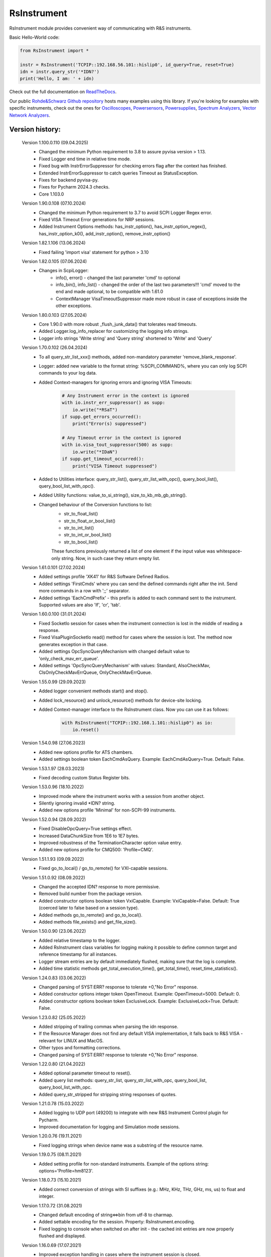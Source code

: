 =============
 RsInstrument
=============

.. image:: https://img.shields.io/pypi/v/rsinstrument.svg
   :target: https://pypi.org/project/RsInstrument/

.. image:: https://readthedocs.org/projects/sphinx/badge/?version=master
   :target: https://rsinstrument.readthedocs.io/

.. image:: https://img.shields.io/pypi/l/rsinstrument.svg
   :target: https://pypi.python.org/pypi/rsinstrument/

.. image:: https://img.shields.io/pypi/pyversions/pybadges.svg
   :target: https://img.shields.io/pypi/pyversions/pybadges.svg

.. image:: https://img.shields.io/pypi/dm/rsinstrument.svg
   :target: https://pypi.python.org/pypi/rsinstrument/

RsInstrument module provides convenient way of communicating with R&S instruments.

Basic Hello-World code:

.. code-block:: python

    from RsInstrument import *

    instr = RsInstrument('TCPIP::192.168.56.101::hislip0', id_query=True, reset=True)
    idn = instr.query_str('*IDN?')
    print('Hello, I am: ' + idn)

Check out the full documentation on `ReadTheDocs <https://rsinstrument.readthedocs.io/>`_.

Our public `Rohde&Schwarz Github repository <https://github.com/Rohde-Schwarz/Examples/tree/main/Misc/Python/RsInstrument>`_ hosts many examples using this library.
If you're looking for examples with specific instruments, check out the ones for
`Oscilloscopes <https://github.com/Rohde-Schwarz/Examples/tree/main/Oscilloscopes/Python/RsInstrument>`_,
`Powersensors <http     s://github.com/Rohde-Schwarz/Examples/tree/main/Powersensors/Python/RsInstrument>`_,
`Powersupplies <https://github.com/Rohde-Schwarz/Examples/tree/main/Powersupplies/Python/RsInstrument>`_,
`Spectrum Analyzers <https://github.com/Rohde-Schwarz/Examples/tree/main/SpectrumAnalyzers/Python/RsInstrument>`_,
`Vector Network Analyzers <https://github.com/Rohde-Schwarz/Examples/tree/main/VectorNetworkAnalyzers/Python/RsInstrument>`_.


Version history:
----------------

    Version 1.100.0.110 (09.04.2025)
        - Changed the minimum Python requirement to 3.8 to assure pyvisa version > 1.13.
        - Fixed Logger end time in relative time mode.
        - Fixed bug with InstrErrorSuppressor for checking errors flag after the context has finished.
        - Extended InstrErrorSuppressor to catch queries Timeout as StatusException.
        - Fixes for backend pyvisa-py.
        - Fixes for Pycharm 2024.3 checks.
        - Core 1.103.0

    Version 1.90.0.108 (07.10.2024)
        - Changed the minimum Python requirement to 3.7 to avoid SCPI Logger Regex error.
        - Fixed VISA Timeout Error generations for NRP sessions.
        - Added Instrument Options methods: has_instr_option(), has_instr_option_regex(), has_instr_option_k0(), add_instr_option(), remove_instr_option()

    Version 1.82.1.106 (13.06.2024)
        - Fixed failing 'import visa' statement for python > 3.10

    Version 1.82.0.105 (07.06.2024)
        - Changes in ScpiLogger:
            - info(), error() - changed the last parameter 'cmd' to optional
            - info_bin(), info_list() - changed the order of the last two parameters!!! 'cmd' moved to the end and made optional, to be compatible with 1.61.0
            - ContextManager VisaTimeoutSuppressor made more robust in case of exceptions inside the other exceptions.

    Version 1.80.0.103 (27.05.2024)
        - Core 1.90.0 with more robust _flush_junk_data() that tolerates read timeouts.
        - Added Logger.log_info_replacer for customizing the logging info strings.
        - Logger info strings 'Write string' and 'Query string' shortened to 'Write' and 'Query'

    Version 1.70.0.102 (26.04.2024)
        - To all query_str_list_xxx() methods, added non-mandatory parameter 'remove_blank_response'.
        - Logger: added new variable to the format string: %SCPI_COMMAND%, where you can only log SCPI commands to your log data.
        - Added Context-managers for ignoring errors and ignoring VISA Timeouts:

            .. code-block:: python

                # Any Instrument error in the context is ignored
                with io.instr_err_suppressor() as supp:
                    io.write("*RSaT")
                if supp.get_errors_occurred():
                    print("Error(s) suppressed")

                # Any Timeout error in the context is ignored
                with io.visa_tout_suppressor(500) as supp:
                    io.write("*IDaN")
                if supp.get_timeout_occurred():
                    print("VISA Timeout suppressed")


        - Added to Utilities interface: query_str_list(), query_str_list_with_opc(), query_bool_list(), query_bool_list_with_opc().
        - Added Utility functions: value_to_si_string(), size_to_kb_mb_gb_string().
        - Changed behaviour of the Conversion functions to list:
            - str_to_float_list()
            - str_to_float_or_bool_list()
            - str_to_int_list()
            - str_to_int_or_bool_list()
            - str_to_bool_list()

            These functions previously returned a list of one element if the input value was whitespace-only string. Now, in such case they return empty list.

    Version 1.61.0.101 (27.02.2024)
        - Added settings profile 'XK41' for R&S Software Defined Radios.
        - Added settings 'FirstCmds' where you can send the defined commands right after the init. Send more commands in a row with ';;' separator.
        - Added settings 'EachCmdPrefix' - this prefix is added to each command sent to the instrument. Supported values are also 'lf', 'cr', 'tab'.

    Version 1.60.0.100 (31.01.2024)
        - Fixed SocketIo session for cases when the instrument connection is lost in the middle of reading a response.
        - Fixed VisaPluginSocketIo read() method for cases where the session is lost. The method now generates exception in that case.
        - Added settings OpcSyncQueryMechanism with changed default value to 'only_check_mav_err_queue'.
        - Added settings 'OpcSyncQueryMechanism' with values: Standard, AlsoCheckMav, ClsOnlyCheckMavErrQueue, OnlyCheckMavErrQueue.

    Version 1.55.0.99 (29.09.2023)
        - Added logger convenient methods start() and stop().
        - Added lock_resource() and unlock_resource() methods for device-site locking.
        - Added Context-manager interface to the RsInstrument class. Now you can use it as follows:

            .. code-block:: python

                with RsInstrument("TCPIP::192.168.1.101::hislip0") as io:
                    io.reset()


    Version 1.54.0.98 (27.06.2023)
        - Added new options profile for ATS chambers.
        - Added settings boolean token EachCmdAsQuery. Example: EachCmdAsQuery=True. Default: False.

    Version 1.53.1.97 (28.03.2023)
        - Fixed decoding custom Status Register bits.

    Version 1.53.0.96 (18.10.2022)
        - Improved mode where the instrument works with a session from another object.
        - Silently ignoring invalid \*IDN? string.
        - Added new options profile 'Minimal' for non-SCPI-99 instruments.

    Version 1.52.0.94 (28.09.2022)
        - Fixed DisableOpcQuery=True settings effect.
        - Increased DataChunkSize from 1E6 to 1E7 bytes.
        - Improved robustness of the TerminationCharacter option value entry.
        - Added new options profile for CMQ500: 'Profile=CMQ'.

    Version 1.51.1.93 (09.09.2022)
        - Fixed go_to_local() / go_to_remote() for VXI-capable sessions.

    Version 1.51.0.92 (08.09.2022)
        - Changed the accepted IDN? response to more permissive.
        - Removed build number from the package version.
        - Added constructor options boolean token VxiCapable. Example: VxiCapable=False. Default: True (coerced later to false based on a session type).
        - Added methods go_to_remote() and go_to_local().
        - Added methods file_exists() and get_file_size().

    Version 1.50.0.90 (23.06.2022)
        - Added relative timestamp to the logger.
        - Added RsInstrument class variables for logging making it possible to define common target and reference timestamp for all instances.
        - Logger stream entries are by default immediately flushed, making sure that the log is complete.
        - Added time statistic methods get_total_execution_time(), get_total_time(), reset_time_statistics().

    Version 1.24.0.83 (03.06.2022)
        - Changed parsing of SYST:ERR? response to tolerate +0,"No Error" response.
        - Added constructor options integer token OpenTimeout. Example: OpenTimeout=5000. Default: 0.
        - Added constructor options boolean token ExclusiveLock. Example: ExclusiveLock=True. Default: False.

    Version 1.23.0.82 (25.05.2022)
        - Added stripping of trailing commas when parsing the idn response.
        - If the Resource Manager does not find any default VISA implementation, it falls back to R&S VISA - relevant for LINUX and MacOS.
        - Other typos and formatting corrections.
        - Changed parsing of SYST:ERR? response to tolerate +0,"No Error" response.

    Version 1.22.0.80 (21.04.2022)
        - Added optional parameter timeout to reset().
        - Added query list methods: query_str_list, query_str_list_with_opc, query_bool_list, query_bool_list_with_opc.
        - Added query_str_stripped for stripping string responses of quotes.

    Version 1.21.0.78 (15.03.2022)
        - Added logging to UDP port (49200) to integrate with new R&S Instrument Control plugin for Pycharm.
        - Improved documentation for logging and Simulation mode sessions.
    
    Version 1.20.0.76 (19.11.2021)
        - Fixed logging strings when device name was a substring of the resource name.

    Version 1.19.0.75 (08.11.2021)
        - Added setting profile for non-standard instruments. Example of the options string: options='Profile=hm8123'.

    Version 1.18.0.73 (15.10.2021)
        - Added correct conversion of strings with SI suffixes (e.g.: MHz, KHz, THz, GHz, ms, us) to float and integer.

    Version 1.17.0.72 (31.08.2021)
        - Changed default encoding of string<=>bin from utf-8 to charmap.
        - Added settable encoding for the session. Property: RsInstrument.encoding.
        - Fixed logging to console when switched on after init - the cached init entries are now properly flushed and displayed.

    Version 1.16.0.69 (17.07.2021)
        - Improved exception handling in cases where the instrument session is closed.

    Version 1.15.0.68 (12.07.2021)
        - Scpi logger time entries now support not only datetime tuples, but also float timestamps.
        - Added query_all_errors_with_codes() - returning list of tuples (message: str, code: int).
        - Added logger.log_status_check_ok property. This allows for skipping lines with 'Status check: OK'.

    Version 1.14.0.65 (28.06.2021)
        - Added SCPI Logger.
        - Simplified constructor's options string format - removed DriverSetup=() syntax. Instead of "DriverSetup=(TerminationCharacter='\n')", you use "TerminationCharacter='\n'". The original format is still supported.
        - Fixed calling SYST:ERR? even if STB? returned 0.
        - Replaced @ni backend with @ivi for resource manager - this is necessary for the future pyvisa version 1.12+.

    Version 1.13.0.63 (09.06.2021)
        - Added methods reconnect(), is_connection_active().

    Version 1.12.1.60 (01.06.2021)
        - Fixed bug with error checking when events are defined.

    Version 1.12.0.58 (03.05.2021)
        - Changes in Core only.

    Version 1.11.0.57 (18.04.2021)
        - Added aliases for the write_str... and query_str... methods:
            - write() = write_str()
            - query() = query_str()
            - write_with_opc() = write_str_with_opc()
            - query_with_opc() = query_str_with_opc()

    Version 1.9.1.54 (20.01.2021)
        - query_opc() got additional non-mandatory parameter 'timeout'.
        - Code changes only relevant for the auto-generated drivers.

    Version 1.9.0.52 (29.11.2020)
        - Added Thread-locking for sessions. Related new methods: get_lock(), assign_lock(), clear_lock().
        - Added read-only property 'resource_name'.

    Version 1.8.4.49 (13.11.2020)
        - Changed Authors and copyright.
        - Code changes only relevant for the auto-generated drivers.
        - Extended Conversions method str_to_str_list() by parameter 'clear_one_empty_item' with default value False.

    Version 1.8.3.46 (09.11.2020)
        - Fixed parsing of the instrument errors when an error message contains two double quotes.

    Version 1.8.2.45 (21.10.2020)
        - Code changes only relevant for the auto-generated drivers.
        - Added 'UND' to the list of float numbers that are represented as NaN.

    Version 1.8.1.41 (11.10.2020)
        - Fixed Python 3.8.5+ warnings.
        - Extended documentation, added offline installer.
        - Filled package's __init__ file with the exposed API. This simplifies the import statement.
	
    Version 1.7.0.37 (01.10.2020)
        - Replaced 'import visa' with 'import pyvisa' to remove Python 3.8 pyvisa warnings.
        - Added option to set the termination characters for reading and writing. Until now, it was fixed to '\\n' (Linefeed). Set it in the constructor 'options' string: DriverSetup=(TerminationCharacter = '\\r'). Default value is still '\\n'.
        - Added static method RsInstrument.assert_minimum_version() raising assertion exception if the RsInstrument version does not fulfill at minimum the entered version.
        - Added 'Hameg' to the list of supported instruments.

    Version 1.6.0.32 (21.09.2020)
        - Added documentation on readthedocs.org.
        - Code changes only relevant for the auto-generated drivers.

    Version 1.5.0.30 (17.09.2020)
        - Added recognition of RsVisa library location for linux when using options string 'SelectVisa=rs'.
        - Fixed bug in reading binary data 16 bit.

    Version 1.4.0.29 (04.09.2020)
        - Fixed error for instruments that do not support \*OPT? query.

    Version 1.3.0.28 (18.08.2020)
        - Implemented SocketIO plugin which allows the remote-control without any VISA installation.
        - Implemented finding resources as a static method of the RsInstrument class.

    Version 1.2.0.25 (03.08.2020)
        - Fixed reading of long strings for NRP-Zxx sessions.

    Version 1.1.0.24 (16.06.2020)
        - Fixed simulation mode switching.
        - Added Repeated capability.

    Version 1.0.0.21
        - First released version.